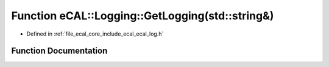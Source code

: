 .. _exhale_function_ecal__log_8h_1a29c44b3b7bd43c2bf19db99d21e91887:

Function eCAL::Logging::GetLogging(std::string&)
================================================

- Defined in :ref:`file_ecal_core_include_ecal_ecal_log.h`


Function Documentation
----------------------


.. doxygenfunction:: eCAL::Logging::GetLogging(std::string&)
   :project: eCAL